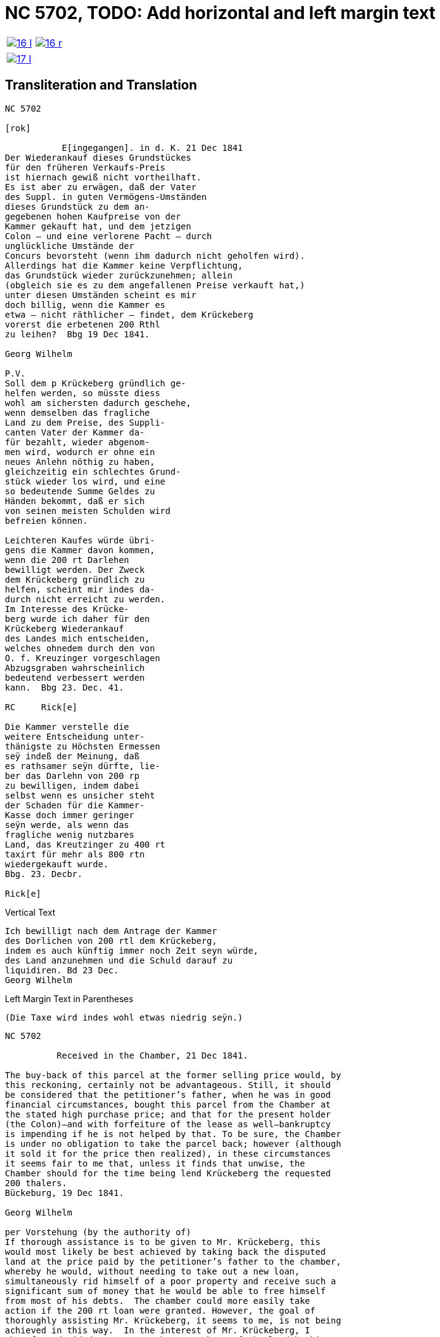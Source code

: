 = NC 5702, TODO: Add horizontal and left margin text
:page-role: wide

[cols="1a,1a",frame=none,grid=none,options="noheader"]
|===
|image::16-l.png[scale=50,link=self]
|image::16-r.png[scale=50,link=self]
|===

[cols="1a,1a",frame=none,grid=none,options="noheader"]
|===
|image::17-l.png[scale=50,link=self]
|
|===

== Transliteration and Translation

....
NC 5702               

[rok]

           E[ingegangen]. in d. K. 21 Dec 1841
Der Wiederankauf dieses Grundstückes
für den früheren Verkaufs-Preis
ist hiernach gewiß nicht vortheilhaft.
Es ist aber zu erwägen, daß der Vater
des Suppl. in guten Vermögens-Umständen
dieses Grundstück zu dem an-
gegebenen hohen Kaufpreise von der
Kammer gekauft hat, und dem jetzigen
Colon — und eine verlorene Pacht — durch
unglückliche Umstände der
Concurs bevorsteht (wenn ihm dadurch nicht geholfen wird).
Allerdings hat die Kammer keine Verpflichtung,
das Grundstück wieder zurückzunehmen; allein
(obgleich sie es zu dem angefallenen Preise verkauft hat,)
unter diesen Umständen scheint es mir
doch billig, wenn die Kammer es
etwa — nicht räthlicher — findet, dem Krückeberg
vorerst die erbetenen 200 Rthl
zu leihen?  Bbg 19 Dec 1841.

Georg Wilhelm

P.V.
Soll dem p Krückeberg gründlich ge-
helfen werden, so müsste diess
wohl am sichersten dadurch geschehe,
wenn demselben das fragliche
Land zu dem Preise, des Suppli-
canten Vater der Kammer da-
für bezahlt, wieder abgenom-
men wird, wodurch er ohne ein
neues Anlehn nöthig zu haben,
gleichzeitig ein schlechtes Grund-
stück wieder los wird, und eine
so bedeutende Summe Geldes zu
Händen bekommt, daß er sich
von seinen meisten Schulden wird
befreien können.

Leichteren Kaufes würde übri-
gens die Kammer davon kommen,
wenn die 200 rt Darlehen
bewilligt werden. Der Zweck
dem Krückeberg gründlich zu
helfen, scheint mir indes da-
durch nicht erreicht zu werden.
Im Interesse des Krücke-
berg wurde ich daher für den
Krückeberg Wiederankauf
des Landes mich entscheiden,
welches ohnedem durch den von
O. f. Kreuzinger vorgeschlagen
Abzugsgraben wahrscheinlich
bedeutend verbessert werden
kann.  Bbg 23. Dec. 41.

RC     Rick[e]

Die Kammer verstelle die
weitere Entscheidung unter-
thänigste zu Höchsten Ermessen
seÿ indeß der Meinung, daß
es rathsamer seÿn dürfte, lie-
ber das Darlehn von 200 rp
zu bewilligen, indem dabei
selbst wenn es unsicher steht
der Schaden für die Kammer-
Kasse doch immer geringer
seÿn werde, als wenn das
fragliche wenig nutzbares
Land, das Kreutzinger zu 400 rt
taxirt für mehr als 800 rtn
wiedergekauft wurde.
Bbg. 23. Decbr.

Rick[e]
....

.Vertical Text
....
Ich bewilligt nach dem Antrage der Kammer
des Dorlichen von 200 rtl dem Krückeberg,
indem es auch künftig immer noch Zeit seyn würde,
des Land anzunehmen und die Schuld darauf zu
liquidiren. Bd 23 Dec.
Georg Wilhelm
....

.Left Margin Text in Parentheses
....
(Die Taxe wird indes wohl etwas niedrig seÿn.)
....

[verse]
____
NC 5702               

          Received in the Chamber, 21 Dec 1841.

The buy-back of this parcel at the former selling price would, by
this reckoning, certainly not be advantageous. Still, it should
be considered that the petitioner’s father, when he was in good
financial circumstances, bought this parcel from the Chamber at
the stated high purchase price; and that for the present holder
(the Colon)—and with forfeiture of the lease as well—bankruptcy
is impending if he is not helped by that. To be sure, the Chamber
is under no obligation to take the parcel back; however (although
it sold it for the price then realized), in these circumstances
it seems fair to me that, unless it finds that unwise, the
Chamber should for the time being lend Krückeberg the requested
200 thalers.
Bückeburg, 19 Dec 1841.

Georg Wilhelm

per Vorstehung (by the authority of)
If thorough assistance is to be given to Mr. Krückeberg, this
would most likely be best achieved by taking back the disputed
land at the price paid by the petitioner’s father to the chamber,
whereby he would, without needing to take out a new loan,
simultaneously rid himself of a poor property and receive such a
significant sum of money that he would be able to free himself
from most of his debts.  The chamber could more easily take
action if the 200 rt loan were granted. However, the goal of
thoroughly assisting Mr. Krückeberg, it seems to me, is not being
achieved in this way.  In the interest of Mr. Krückeberg, I
therefore decided to support the repurchase of the land by him,
which can be significantly improved by the drainage trench
suggested by O. f. Kreuzinger.
Bückeburg, 23 Dec. 41

R[ent]C[ammer]         Ricke

I most humbly leave any further decision to Your Highest
discretion; however, I am of the opinion that it would be more
advisable to approve the loan of 200 rt, since even if the
security is uncertain, the loss to the chamber treasury would
still be smaller than if the parcel of land in question—of little
use and appraised by Kreutzinger at 400 rt—were bought back for
more than 800 rt.
Bbg., 23 Dec. 1841.
Rick[e]
____


.Vertical Text
[verse]
____
I approve, in accordance with the chamber’s petition, the loan of
200 rt to Krückeberg, since there will still be time in future to
accept the land and settle the debt upon it.
Bbg., 23 Dec.
Georg Wilhelm
____

.Left Margin Text in Parentheses
....
(However, the appraisal/valuation will likely be somewhat low.)
....


